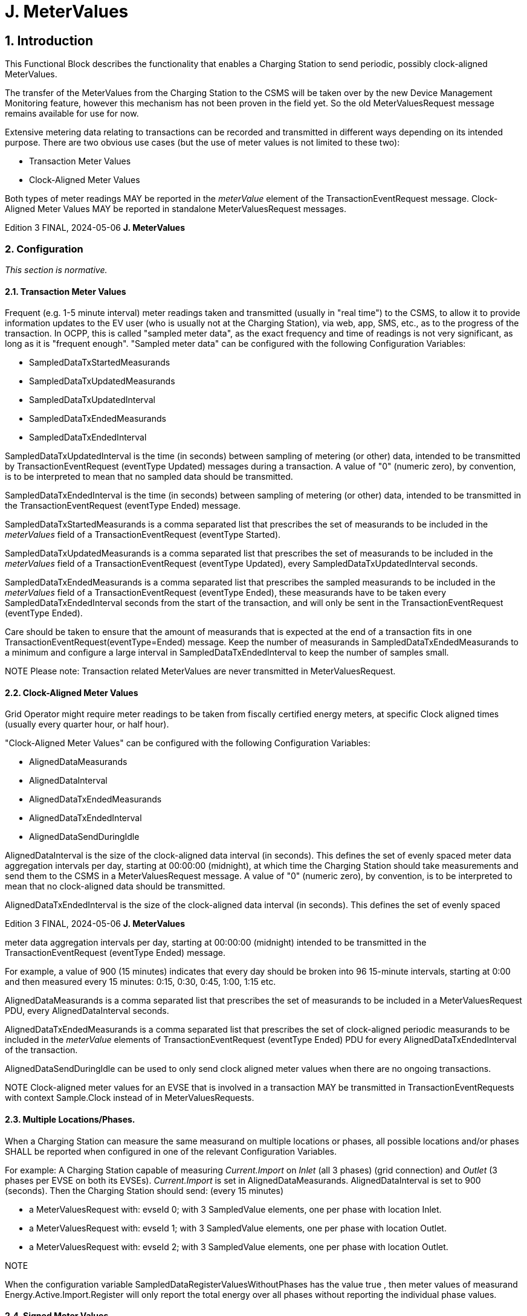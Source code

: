 = J. MeterValues
:!chapter-number:

== 1. Introduction

This Functional Block describes the functionality that enables a Charging Station to send periodic, possibly clock-aligned
MeterValues.

The transfer of the MeterValues from the Charging Station to the CSMS will be taken over by the new Device Management
Monitoring feature, however this mechanism has not been proven in the field yet. So the old MeterValuesRequest message remains
available for use for now.

Extensive metering data relating to transactions can be recorded and transmitted in different ways depending on its intended
purpose. There are two obvious use cases (but the use of meter values is not limited to these two):

- Transaction Meter Values
- Clock-Aligned Meter Values

Both types of meter readings MAY be reported in the _meterValue_ element of the TransactionEventRequest message. Clock-Aligned
Meter Values MAY be reported in standalone MeterValuesRequest messages.

Edition 3 FINAL, 2024-05-06 **J. MeterValues**

[[metervalues_configuration]]
=== 2. Configuration

_This section is normative._

==== 2.1. Transaction Meter Values

Frequent (e.g. 1-5 minute interval) meter readings taken and transmitted (usually in "real time") to the CSMS, to allow it to provide
information updates to the EV user (who is usually not at the Charging Station), via web, app, SMS, etc., as to the progress of the
transaction. In OCPP, this is called "sampled meter data", as the exact frequency and time of readings is not very significant, as long
as it is "frequent enough". "Sampled meter data" can be configured with the following Configuration Variables:

- SampledDataTxStartedMeasurands
- SampledDataTxUpdatedMeasurands
- SampledDataTxUpdatedInterval
- SampledDataTxEndedMeasurands
- SampledDataTxEndedInterval

SampledDataTxUpdatedInterval is the time (in seconds) between sampling of metering (or other) data, intended to be
transmitted by TransactionEventRequest (eventType  Updated) messages during a transaction. A value of "0" (numeric zero), by
convention, is to be interpreted to mean that no sampled data should be transmitted.

SampledDataTxEndedInterval is the time (in seconds) between sampling of metering (or other) data, intended to be
transmitted in the TransactionEventRequest (eventType  Ended) message.

SampledDataTxStartedMeasurands is a comma separated list that prescribes the set of measurands to be included in the
_meterValues_ field of a TransactionEventRequest (eventType  Started).

SampledDataTxUpdatedMeasurands is a comma separated list that prescribes the set of measurands to be included in the
_meterValues_ field of a TransactionEventRequest (eventType  Updated), every SampledDataTxUpdatedInterval seconds.

SampledDataTxEndedMeasurands is a comma separated list that prescribes the sampled measurands to be included in the
_meterValues_ field of a TransactionEventRequest (eventType  Ended), these measurands have to be taken every
SampledDataTxEndedInterval seconds from the start of the transaction, and will only be sent in the TransactionEventRequest
(eventType  Ended).

Care should be taken to ensure that the amount of measurands that is expected at the end of a transaction fits in one
TransactionEventRequest(eventType=Ended) message. Keep the number of measurands in SampledDataTxEndedMeasurands
to a minimum and configure a large interval in SampledDataTxEndedInterval to keep the number of samples small.


NOTE Please note: Transaction related MeterValues are never transmitted in MeterValuesRequest.

==== 2.2. Clock-Aligned Meter Values

Grid Operator might require meter readings to be taken from fiscally certified energy meters, at specific Clock aligned times
(usually every quarter hour, or half hour).

"Clock-Aligned Meter Values" can be configured with the following Configuration Variables:

- AlignedDataMeasurands
- AlignedDataInterval
- AlignedDataTxEndedMeasurands
- AlignedDataTxEndedInterval
- AlignedDataSendDuringIdle

AlignedDataInterval is the size of the clock-aligned data interval (in seconds). This defines the set of evenly spaced meter
data aggregation intervals per day, starting at 00:00:00 (midnight), at which time the Charging Station should take measurements
and send them to the CSMS in a MeterValuesRequest message. A value of "0" (numeric zero), by convention, is to be interpreted to
mean that no clock-aligned data should be transmitted.

AlignedDataTxEndedInterval is the size of the clock-aligned data interval (in seconds). This defines the set of evenly spaced

Edition 3 FINAL, 2024-05-06 **J. MeterValues**


meter data aggregation intervals per day, starting at 00:00:00 (midnight) intended to be transmitted in the TransactionEventRequest
(eventType  Ended) message.

For example, a value of 900 (15 minutes) indicates that every day should be broken into 96 15-minute intervals, starting at 0:00 and
then measured every 15 minutes: 0:15, 0:30, 0:45, 1:00, 1:15 etc.

AlignedDataMeasurands is a comma separated list that prescribes the set of measurands to be included in a
MeterValuesRequest PDU, every AlignedDataInterval seconds.

AlignedDataTxEndedMeasurands is a comma separated list that prescribes the set of clock-aligned periodic measurands to be
included in the _meterValue_ elements of TransactionEventRequest (eventType  Ended) PDU for every
AlignedDataTxEndedInterval of the transaction.

AlignedDataSendDuringIdle can be used to only send clock aligned meter values when there are no ongoing transactions.


NOTE Clock-aligned meter values for an EVSE that is involved in a transaction MAY be transmitted in
TransactionEventRequests with context  Sample.Clock instead of in MeterValuesRequests.

==== 2.3. Multiple Locations/Phases.

When a Charging Station can measure the same measurand on multiple locations or phases, all possible locations and/or phases
SHALL be reported when configured in one of the relevant Configuration Variables.

For example: A Charging Station capable of measuring _Current.Import_ on _Inlet_ (all 3 phases) (grid connection) and _Outlet_ (3 phases
per EVSE on both its EVSEs). _Current.Import_ is set in AlignedDataMeasurands. AlignedDataInterval is set to 900
(seconds). Then the Charging Station should send: (every 15 minutes)

- a MeterValuesRequest with: evseId  0; with 3 SampledValue elements, one per phase with location  Inlet.
- a MeterValuesRequest with: evseId  1; with 3 SampledValue elements, one per phase with location  Outlet.
- a MeterValuesRequest with: evseId  2; with 3 SampledValue elements, one per phase with location  Outlet.

NOTE


When the configuration variable SampledDataRegisterValuesWithoutPhases has the value true , then
meter values of measurand Energy.Active.Import.Register will only report the total energy over all
phases without reporting the individual phase values.

==== 2.4. Signed Meter Values

OCPP 2.0.1 supports signed meter values. When a Charging Station support signed meter values it can use the Configuration
Variables AlignedDataSignReadings and SampledDataSignReadings to report this. The CSMS can then use this same
variables to turn the use of signed meter values _on_ or _off_.

When enabled the Charging Station shall put the signed meter value in the _SignedMeterValue_ field of the SampledValue.

==== 2.5. Configuration Examples

Below are a few examples of configurations for transaction-related measurands:

**Only sampled energy register values for start/stop at end of transaction**

- SampledDataCtrlr.TxStartedMeasurands and TxUpdatedMeasurands are left empty.
- SampledDataCtrlr.TxEndedMeasurands  "Energy.Active.Import.Register"
- SampledDataCtrlr.TxEndedInterval  0

**Values of energy register at start, during and end of transaction**

- SampledDataCtrlr.TxStartedMeasurands  "Energy.Active.Import.Register"
- SampledDataCtrlr.TxUpdatedMeasurands  "Energy.Active.Import.Register"
- SampledDataCtrlr.TxUpdatedInterval  300 (every 5 minutes)
- SampledDataCtrlr.TxEndedMeasurands  "Energy.Active.Import.Register"
- SampledDataCtrlr.TxEndedInterval  0

Edition 3 FINAL, 2024-05-06 **J. MeterValues**


**Only clock-aligned register values during and start/stop at end of transction**

- SampledDataCtrlr.TxStartedMeasurands and TxUpdatedMeasurands are left empty.
- SampledDataCtrlr.TxEndedMeasurands  "Energy.Active.Import.Register"
- SampledDataCtrlr.TxEndedInterval  0
- AlignedDataCtrlr.Measurands  "Energy.Active.Import.Register"
- AlignedDataCtrlr.Interval  300 (every 5 minutes)

Edition 3 FINAL, 2024-05-06 **J. MeterValues**


=== 3. Use cases & Requirements

==== 3.1. MeterValues

==== J01 - Sending Meter Values not related to a transaction

_Table 152. J01 - Sending Meter Values not related to a transaction_


No. Type Description
1 Name Sending Meter Values not related to a transaction
2 ID J01
Functional block J. Meter Values
3 Objective(s) To sample the electrical meter or other sensor/transducer hardware to provide information about
the Charging Stations' Meter Values.
4 Description The Charging Station samples the electrical meter or other sensor/transducer hardware to
provide information about its Meter Values. Depending on configuration settings, the Charging
Station will send Meter Values.
Actors Charging Station, CSMS
Scenario description 1. The Charging Station sends a MeterValuesRequest message, for offloading Meter Values to
the CSMS.

**2.** Upon receipt of a MeterValuesRequest message, the CSMS responds with a
MeterValuesResponse message.

**5 Prerequisite(s)** (^) The Charging Station is configured to send Meter values every XX seconds.
No transaction is running.
**6 Postcondition(s)** (^) **Successful postcondition:**
n/a
**Failure postcondition:**
n/a
Charging Station CSMS
MeterValuesRequest(evseId, meterValue)
MeterValuesResponse()
_Figure 91. Sequence Diagram: Sending Meter Values_
**7 Error handling** n/a
**8 Remark(s)** (^) The phase field is not applicable to all Measurands.
The phase rotation of a Connector relative to the grid connection can be derived by querying the
PhaseRotation Configuration Variables of all components in the chain from grid connection up
to Connector.
The nature of each sampledValue is determined by the optional Measurand, context, location, unit
and phase fields.
The optional SignedMeterValue field can contain digitally signed binary meter value data.
Edition 3 FINAL, 2024-05-06 **J. MeterValues**


**J01 - Sending Meter Values not related to a transaction - Requirements**

_Table 153. J01 - Requirements_


ID Precondition Requirement definition Note
J01.FR.01 The Charging Station MAY sample the energy
meter (or other sensor/transducer hardware) to
provide extra information about its Meter Values.


It is up to the Charging
Station when it will send
Meter Values. This can
be configured using the
SetVariablesRequest
message to data
acquisition intervals and
specify data to be
acquired & reported.
J01.FR.02 The MeterValuesRequest message SHALL contain
the id of the EVSE from which samples were taken.

J01.FR.03 (^) J01.FR.02 AND
The evseId is 0.
The MeterValuesRequest message SHALL be
associated with the entire Charging Station.
J01.FR.04 (^) J01.FR.03 AND
Measurand is energy related.
The sample SHALL be taken from the main energy
meter.
J01.FR.05 If all captured at the same point in
time.
Each MeterValue element SHALL contain a
timestamp.
J01.FR.06 If all captured at the same point in
time.
Each MeterValue(s) element SHALL contain a set
of one or more individual SampledValue elements.
J01.FR.07 The optional measurand field SHALL specify the
type of value being measured/reported.
J01.FR.08 The optional context field SHALL specify the
reason/event triggering the reading.
J01.FR.09 The optional location field SHALL specify where the
measurement is taken.
(e.g. Inlet, Outlet).
J01.FR.10 The optional phase field SHALL specify to which
phase or phases of the electric installation the
value applies.
J01.FR.11 The Charging Station SHALL report all phase
number dependent values from the electrical meter
(or grid connection when absent) point of view.
J01.FR.13 When reporting phase rotation of a
component
The Charging Station SHALL report the phase
rotation relative to the grid connection
J01.FR.14 When AlignedDataCtrlr.Interval > 0
AND
EVSE for which measurands are sent,
is not involved in a transaction
The Charging Station SHALL send a
MeterValuesRequest message to the CSMS for the
measurands in AlignedDataCtrlr.Measurands at
every AlignedDataCtrlr.Interval for all _evseIds_ ,
locations and phases for which a configured
measurand is supported.
It is possible that certain
measurands are not
available for every
location. For example,
_evseId_  0 (grid meter)
will not have a
"Current.Offered" or
"SoC" measurand.
See also J01.FR.22
J01.FR.15 (^) J01.FR.14
AND
Amount of measurands is too much
for 1 MeterValuesRequest
The Charging Station MAY use multiple
MeterValuesRequest messages to send all
measurands.
J01.FR.17 The timestamp of a MeterValue SHALL apply to all
its SampledValues.
J01.FR.18 When CSMS receives a
MeterValuesRequest
CSMS SHALL respond with MeterValuesResponse. Failing to respond with
MeterValuesResponse
might cause the
Charging Station to try
the same message
again.
Edition 3 FINAL, 2024-05-06 **J. MeterValues**



ID Precondition Requirement definition Note
J01.FR.19 If AlignedDataSendDuringIdle is
set to true for an EVSE AND
the specified EVSE has an ongoing
transaction.


The Charging Station SHALL stop sending the clock
aligned meter values for this EVSE.


J01.FR.20 If AlignedDataSendDuringIdle is
set to true for a Charging Station AND
the Charging Station has an ongoing
transaction.


The Charging Station SHALL stop sending the clock
aligned meter values for all EVSEs and the main
power meter.


J01.FR.21 AlignedDataSignReadings is true The Charging Station SHALL retrieve signed meter
values from components that support data signing
and put them in the signedMeterValue field.
J01.FR.22 When AlignedDataCtrlr.Interval > 0
AND
EVSE for which measurands are sent,
is involved in a transaction


The Charging Station SHALL send either:

- a MeterValuesRequest message or
- a TransactionEventRequest with _triggerReason_ =
Sample.Clock
to the CSMS for the measurands in
AlignedDataCtrlr.Measurands at every
AlignedDataCtrlr.Interval.


See also J01.FR.14

Edition 3 FINAL, 2024-05-06 **J. MeterValues**


==== J02 - Sending transaction related Meter Values

_Table 154. J02 - Sending transaction related Meter Values_


No. Type Description
1 Name Sending transaction related Meter Values
2 ID J02
Functional block J. Meter Values
3 Objective(s) To sample the energy meter or other sensor/transducer hardware to provide information about
the Charging Stations' transaction related Meter Values.
4 Description The Charging Station samples the energy meter or other sensor/transducer hardware to provide
information about its transaction related Meter Values. Depending on configuration settings, the
Charging Station will send Meter Values during a transaction.
Actors Charging Station, CSMS
Scenario description 1. The Charging Station sends a TransactionEventRequest (eventType  Updated) message, for
offloading Meter Values to the CSMS.

**2.** Upon receipt of a TransactionEventRequest message, the CSMS responds with a
TransactionEventResponse message.

**5 Prerequisite(s)** (^) The Charging Station is configured to send Meter Values every XX seconds.
A transaction is running.
**6 Postcondition(s)** (^) **Successful postcondition:**
n/a
**Failure postcondition:**
n/a
Charging Station CSMS
TransactionEventRequest(eventType  Updated, transactionId, meterValues)
TransactionEventResponse()
_Figure 92. Sequence Diagram: Sending transaction related Meter Values_
**7 Error handling** When _Offline_ , the Charging Station MUST queue any transaction-related messages (Meter Values
belonging to a transaction) that it would have sent to the CSMS if the Charging Station had been
online.
**8 Remark(s)** (^) The phase field is not applicable to all Measurands.
The phase rotation of a Connector relative to the grid connection can be derived by querying the
PhaseRotation Configuration Variables of all components in the chain from grid connection up
to Connector.
The nature of each sampledValue is determined by the optional Measurand, context, location, unit
and phase fields.
The optional SignedMeterValue field can contain digitally signed binary meter value data.
Edition 3 FINAL, 2024-05-06 **J. MeterValues**


**J02 - Sending transaction related Meter Values - Requirements**

_Table 155. J02 - Requirements_


ID Precondition Requirement definition Note
J02.FR.01 The Charging Station MAY sample the energy
meter (or other sensor/transducer hardware) to
provide extra information about its Meter Values.


It is up to the Charging
Station when it will send
Meter Values. This can
be configured using the
SetVariablesRequest
message to data
acquisition intervals and
specify data to be
acquired & reported.
J02.FR.02 If all captured at the same point in
time.


Each MeterValue element SHALL contain a set of
one or more individual SampledValue elements.
J02.FR.03 The optional measurand field SHALL specify the
type of value being measured/reported.
J02.FR.04 The optional context field SHALL specify the
reason/event triggering the reading.
J02.FR.05 The optional location field SHALL specify where the
measurement is taken.


(e.g. Inlet, Outlet).


J02.FR.06 The optional phase field SHALL specify to which
phase or phases of the electric installation the
value applies.
J02.FR.07 The Charging Station SHALL report all phase
number dependent values from the power meter (or
grid connection when absent) point of view.
J02.FR.09 When reporting phase rotation of a
component


The Charging Station SHALL report the phase
rotation relative to the grid connection.
J02.FR.10 If a TransactionEventRequest
message with eventType  Started or
eventType  Update contains multiple
meterValue elements, rather than one
meterValue with one or more
sampledValue elements


All meterValue elements SHALL have a timestamp
that is within the current sampling interval, i.e.:
(transaction event timestamp -
SampledDataTxUpdatedInterval) <
meterValue.timestamp < transaction event
timestamp


Only for eventType =
Ended can a
TransactionEventReques
t have meter values for
multiple intervals.


J02.FR.11 When
SampledDataTxUpdatedInterval
> 0


The Charging Station SHALL send a
TransactionEventRequest(eventType  Updated
with triggerReason  MeterValuePeriodic with
the measurands configured in
SampledDataCtrlr.TxUpdatedMeasurands in the
meterValue field at every
SampledDataCtrlr.TxUpdatedInterval.


See E01 for sending of
SampledDataCtrlr.TxStar
tedMeasurands and E06
for
SampledDataCtrlr.TxEnd
edMeasurands.

J02.FR.12 (^) J02.FR.11
AND
_Offline_
AND
The Charging Station is running low on
memory
The Charging Station MAY drop
TransactionEventRequest(eventType  Updated)
messages.
J02.FR.13 J02.FR.12 When dropping TransactionEventRequest
(eventType  Updated) messages, the Charging
Station SHALL drop intermediate messages first
(1st message, 3th message, 5th message etc.), not
start dropping messages from the start or stop
adding messages to the queue.
J02.FR.14 (^) J02.FR.11
AND
Amount of meter data is too much for
1 TransactionEventRequest
(eventType  Updated)
The Charging Station MAY use multiple
TransactionEventRequest(eventType  Updated)
messages with the same _timestamp_ to send all
measurands.
Edition 3 FINAL, 2024-05-06 **J. MeterValues**



ID Precondition Requirement definition Note
J02.FR.16 All "Register" values relating to a single charging
transaction, or a non-transactional consumer (e.g.
Charging Station internal power supply, overall
supply) MUST be monotonically increasing in time.


Except in the case of a
meter replacement. See
MeasurandEnumType.


J02.FR.17 For improved auditability, ".Register" values
SHOULD be reported exactly as they are directly
read from a non-volatile register in the electrical
metering hardware, and SHOULD NOT be re-based
to zero at the start of transactions


This allows any "missing
energy" between
sequential transactions,
due to hardware fault,
meter replacement, mis-
wiring, fraud, etc. to be
identified, by allowing the
CSMS to confirm that the
starting register value of
any transaction is
identical to the finishing
register value of the
preceding transaction on
the same connector.
J02.FR.18 The timestamp of a MeterValue SHALL apply to all
its SampledValues.
J02.FR.19 When CSMS receives a
TransactionEventRequest


CSMS SHALL respond with
TransactionEventResponse.


Failing to respond with
TransactionEventRespon
se might cause the
Charging Station to try
the same message
again.
J02.FR.20 When configured to send meter data
in the TransactionEventRequest
(eventType  Ended) AND
amount of meter data is too much for
one TransactionEventRequest
(eventType  Ended) message


Charging Station MAY remove samples until it fits
in a message. When removing samples, the
Charging Station SHOULD remove intermediate
samples first (for example: 2nd sample, 4th
sample, 6th sample etc.).


Samples should be
removed in a way that it
does not affect billing.
See also E06.FR.12.


J02.FR.21 SampledDataSignReadings is true The Charging Station SHALL retrieve signed meter
values from components that support data signing
and put them in the signedMeterValue field.
J02.FR.22 Meter values reported in a
TransactionEventRequest message SHALL all be
related to EVSE on which the transaction is taking
place.

==== 3.2. ISO 15118 MeterValue signing.

==== J03 - Charging Loop with metering information exchange

_Table 156. J03 - Charging Loop with metering information exchange_


No. Type Description
1 Name Charging Loop with metering information exchange
2 ID J03
Functional block J. Meter Values
Reference ISO15118-1 F1

**3 Objectives** (^) See ISO15118-1, use case Objective F1, page 37.
**4 Description** (^) See ISO15118-1, use case Description F1, page 37.
**5 Prerequisites** - If authorization according use cases in Functional Block C is applied, it SHALL be finished
successfully.
See ISO15118-1, use case Prerequisites F1, page 37.
**6** Actors EV, EVSE, Charging Station
Edition 3 FINAL, 2024-05-06 **J. MeterValues**



No. Type Description
7 Combined scenario
description

===== 15118


1a. The EV sends a ChargingStatusReq (in case of AC charging) message to the Charging Station,
upon which EVSE returns a ChargingStatusRes containing the meter value from the fiscal meter.
1b. The EV sends a CurrentDemandReq (in case of DC charging) message to the Charging
Station, upon which EVSE returns a CurrentDemandRes containing the meter value from the fiscal
meter.

**2.** The EV sends a MeteringReceiptReq to the Charging Station to acknowledge receipt of the
meter value.

**8 Postcondition(s)** (^) See ISO15118-1, use case End conditions F1, page 37.
EV Charging Station CSMS
15118
if AC Charging
ChargingStatusReq()
ChargingStatusRes(MeterInfoRecord { MeterId,
[MeterReading], MeterStatus,
SignedMeterReading, timeStamp },ReceiptRequired: True)
MeteringReceiptReq(Signature to confirm ChargingStatus Data)
MeteringReceiptRes()
OCPP
TransactionEventRequest(eventType  Updated, transactionID,
timestamp, chargingState  Charging, Signed metervalues)
TransactionEventResponse()
_Figure 93. Charging Loop with metering information exchange_
**9 Error handling** n/a
**10 Remark(s)** n/a
**J03 - Charging Loop with metering information exchange - Requirements**
_Table 157. J03 - Requirements_
**ID Precondition Requirement definition Note**
J03.FR.04 When the Charging Station
receives ISO 15118 signed
MeteringReceiptReq message
from EV
The Charging Station SHOULD NOT pass the
meter value from the MeteringReceiptReq
message to CSMS in a
TransactionEventRequest (eventType =
Updated) message. Instead, Charging Station
sends transaction-related meter values as
described in use case J02.
This does not imply that a
Charging Station cannot require EV
to send MeteringReceiptReq
messages. An implementation at a
Charging Station can be such, that
every meter value from the fiscal
meter that is send to CSMS (as per
use case J02) must first have been
acknowledged by a
MeterReceiptReq from the EV.

